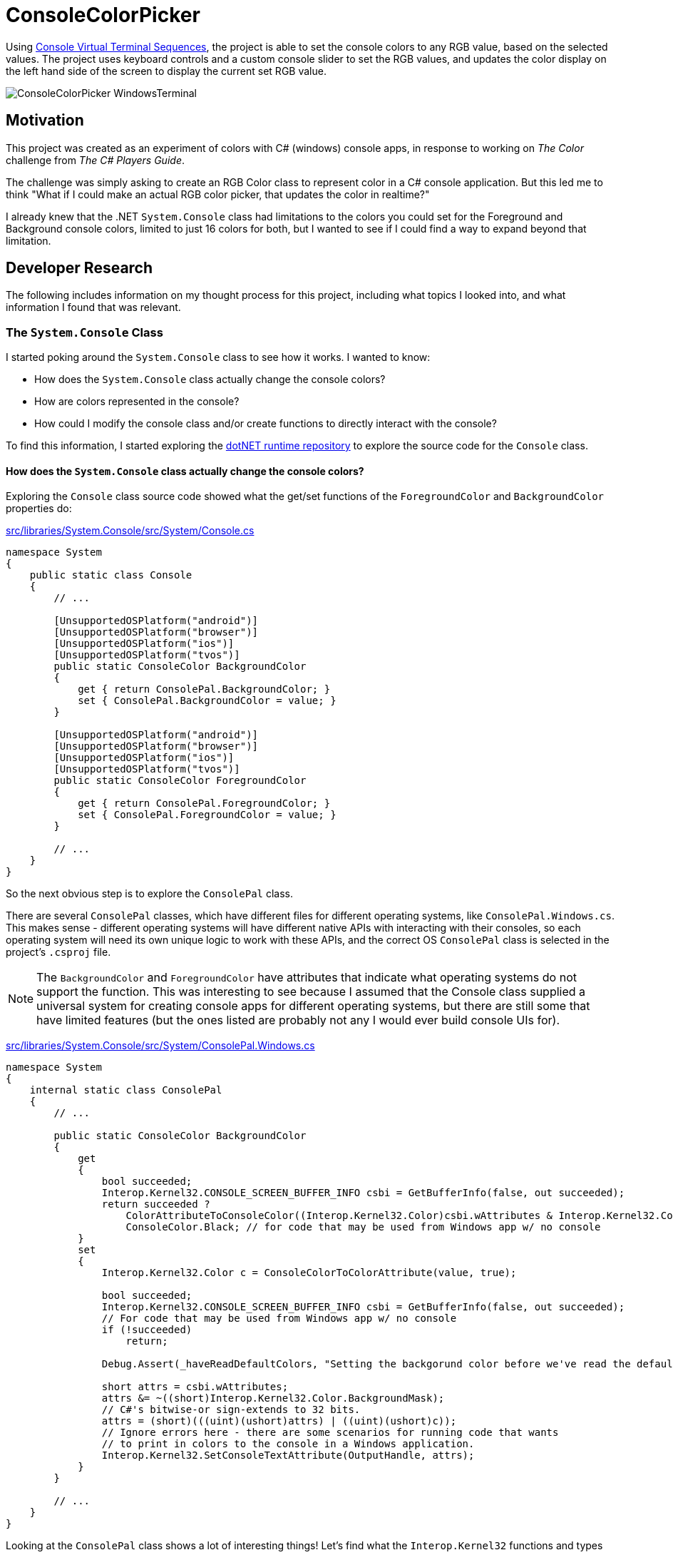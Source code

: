 = ConsoleColorPicker

Using https://learn.microsoft.com/en-us/windows/console/console-virtual-terminal-sequences[Console Virtual Terminal Sequences], the project is able to set the console colors to any RGB value, based on the selected values. The project uses keyboard controls and a custom console slider to set the RGB values, and updates the color display on the left hand side of the screen to display the current set RGB value.

image::images/ConsoleColorPicker_WindowsTerminal.gif[]

== Motivation

This project was created as an experiment of colors with C# (windows) console apps, in response to working on _The Color_ challenge from _The C# Players Guide_.

The challenge was simply asking to create an RGB Color class to represent color in a C# console application. But this led me to think "What if I could make an actual RGB color picker, that updates the color in realtime?"

I already knew that the .NET `System.Console` class had limitations to the colors you could set for the Foreground and Background console colors, limited to just 16 colors for both, but I wanted to see if I could find a way to expand beyond that limitation.

== Developer Research

The following includes information on my thought process for this project, including what topics I looked into, and what information I found that was relevant.

=== The `System.Console` Class

I started poking around the `System.Console` class to see how it works. I wanted to know:

- How does the `System.Console` class actually change the console colors?
- How are colors represented in the console?
- How could I modify the console class and/or create functions to directly interact with the console?

To find this information, I started exploring the https://github.com/dotnet/runtime[dotNET runtime repository] to explore the source code for the `Console` class.

==== How does the `System.Console` class actually change the console colors?

Exploring the `Console` class source code showed what the get/set functions of the `ForegroundColor` and `BackgroundColor` properties do:

https://github.com/dotnet/runtime/blob/main/src/libraries/System.Console/src/System/Console.cs[src/libraries/System.Console/src/System/Console.cs]
[source, csharp]
----
namespace System
{
    public static class Console
    {
        // ...

        [UnsupportedOSPlatform("android")]
        [UnsupportedOSPlatform("browser")]
        [UnsupportedOSPlatform("ios")]
        [UnsupportedOSPlatform("tvos")]
        public static ConsoleColor BackgroundColor
        {
            get { return ConsolePal.BackgroundColor; }
            set { ConsolePal.BackgroundColor = value; }
        }

        [UnsupportedOSPlatform("android")]
        [UnsupportedOSPlatform("browser")]
        [UnsupportedOSPlatform("ios")]
        [UnsupportedOSPlatform("tvos")]
        public static ConsoleColor ForegroundColor
        {
            get { return ConsolePal.ForegroundColor; }
            set { ConsolePal.ForegroundColor = value; }
        }

        // ...
    }
}
----

So the next obvious step is to explore the `ConsolePal` class.

There are several `ConsolePal` classes, which have different files for different operating systems, like `ConsolePal.Windows.cs`. This makes sense - different operating systems will have different native APIs with interacting with their consoles, so each operating system will need its own unique logic to work with these APIs, and the correct OS `ConsolePal` class is selected in the project's `.csproj` file.

NOTE: The `BackgroundColor` and `ForegroundColor` have attributes that indicate what operating systems do not support the function. This was interesting to see because I assumed that the Console class supplied a universal system for creating console apps for different operating systems, but there are still some that have limited features (but the ones listed are probably not any I would ever build console UIs for).

https://github.com/dotnet/runtime/blob/main/src/libraries/System.Console/src/System/ConsolePal.Windows.cs[src/libraries/System.Console/src/System/ConsolePal.Windows.cs]
[source, csharp]
----
namespace System
{
    internal static class ConsolePal
    {
        // ...

        public static ConsoleColor BackgroundColor
        {
            get
            {
                bool succeeded;
                Interop.Kernel32.CONSOLE_SCREEN_BUFFER_INFO csbi = GetBufferInfo(false, out succeeded);
                return succeeded ?
                    ColorAttributeToConsoleColor((Interop.Kernel32.Color)csbi.wAttributes & Interop.Kernel32.Color.BackgroundMask) : 
                    ConsoleColor.Black; // for code that may be used from Windows app w/ no console
            }
            set
            {
                Interop.Kernel32.Color c = ConsoleColorToColorAttribute(value, true);

                bool succeeded;
                Interop.Kernel32.CONSOLE_SCREEN_BUFFER_INFO csbi = GetBufferInfo(false, out succeeded);
                // For code that may be used from Windows app w/ no console
                if (!succeeded)
                    return;

                Debug.Assert(_haveReadDefaultColors, "Setting the backgorund color before we've read the default foreground color!");

                short attrs = csbi.wAttributes;
                attrs &= ~((short)Interop.Kernel32.Color.BackgroundMask);
                // C#'s bitwise-or sign-extends to 32 bits.
                attrs = (short)(((uint)(ushort)attrs) | ((uint)(ushort)c));
                // Ignore errors here - there are some scenarios for running code that wants
                // to print in colors to the console in a Windows application.
                Interop.Kernel32.SetConsoleTextAttribute(OutputHandle, attrs);
            }
        }

        // ...
    }
}
----

Looking at the `ConsolePal` class shows a lot of interesting things! Let's find what the `Interop.Kernel32` functions and types are:

https://github.com/dotnet/runtime/blob/main/src/libraries/Common/src/Interop/Windows/Kernel32/Interop.ConsoleScreenBufferInfo.cs[src/libraries/Common/src/Interop/Windows/Kernel32/Interop.ConsoleScreenBufferInfo.cs]
[source, csharp]
----
using System.Runtime.InteropServices;

internal static partial class Interop
{
    internal static partial class Kernel32
    {
        [StructLayoutAttribute(LayoutKind.Sequential)]
        internal struct CONSOLE_SCREEN_BUFFER_INFO
        {
            internal COORD dwSize;
            internal COORD dwCursorPosition;
            internal short wAttributes;
            internal SMALL_RECT srWindow;
            internal COORD dwMaximumWindowSize;
        }

        [StructLayoutAttribute(LayoutKind.Sequential)]
        internal partial struct COORD
        {
            internal short X;
            internal short Y;
        }

        [StructLayoutAttribute(LayoutKind.Sequential)]
        internal partial struct SMALL_RECT
        {
            internal short Left;
            internal short Top;
            internal short Right;
            internal short Bottom;
        }

        internal enum Color : short
        {
            Black = 0,
            ForegroundBlue = 0x1,
            ForegroundGreen = 0x2,
            ForegroundRed = 0x4,
            ForegroundYellow = 0x6,
            ForegroundIntensity = 0x8,
            BackgroundBlue = 0x10,
            BackgroundGreen = 0x20,
            BackgroundRed = 0x40,
            BackgroundYellow = 0x60,
            BackgroundIntensity = 0x80,

            ForegroundMask = 0xf,
            BackgroundMask = 0xf0,
            ColorMask = 0xff
        }
    }
}
----

https://github.com/dotnet/runtime/blob/main/src/libraries/Common/src/Interop/Windows/Kernel32/Interop.SetConsoleTextAttribute.cs[src/libraries/Common/src/Interop/Windows/Kernel32/Interop.SetConsoleTextArributes.cs]
[source, csharp]
----
using System;
using System.Runtime.InteropServices;

internal static partial class Interop
{
    internal static partial class Kernel32
    {
        [LibraryImport(Libraries.Kernel32, SetLastError = true)]
        internal static partial int SetConsoleTextAttribute(IntPtr hConsoleOutput, short wAttributes);
    }
}
----

Look at all of this, what does it mean? Using `set` on `ConsolePal`'s `BackgroundColor` property converts the set value from `ConsoleColor` to some `Interop.Kernel32.Color` type, then using it to modify some `Interop.Kernel32.CONSOLE_SCREEN_BUFFER_INFO.wAttributes` type (`short`), and passing that value into a `SetConsoleTextAttribute()` function. This is how the `Console` class is "actually" modifying the console colors on Windows.

==== How are colors represented in the console?

From this, we can see that the console colors are being set inside the `Interop.Kernel32.CONSOLE_SCREEN_BUFFER_INFO` structs `wAttributes`, based on the `Interop.Kernel32.Color` enum. The enum tells us about how the data is stored; the background and foreground colors are stored together in 1 byte, the first four bits for the foreground, and the last four bits for the background (as can tell from the two mask's). This means that the foreground and background can each be represented as a maximum of 16 colors (max size of 4 bits).

The enum is used to modify the `Interop.Kernel32.CONSOLE_SCREEN_BUFFER_INFO` structs `wAttributes`, before passing the `wAttributes` into the `SetConsoleTextAttribute()` function, which, through the *Kernel32.dll*, will update the console colours.

That means that only 4 bits represent the foreground colors and only 4 bits represent the background colors in the Windows console. 

==== How could I modify the console class and/or create functions to directly interact with the console?

With the above information, we find that we cannot modify the console class to be able to represent the full colors the color picker would want to show, because we can not represent RGB colors with only 4 bits (we would need 24 bits, 8 for each channel). We will have to explore if other options are available to us to be able to set more colors than this method allows.

It might be useful to learn more about some advanced .NET programming topics like:

- https://learn.microsoft.com/en-us/dotnet/standard/native-interop/[Native interoperability | Learn .NET]
- https://learn.microsoft.com/en-us/dotnet/standard/native-interop/pinvoke[Platform Invoke (P/Invoke)]
- https://learn.microsoft.com/en-us/dotnet/standard/native-interop/type-marshalling[Type marshalling]

These topics will help use be able to use the *Kernel32.dll* like above.

=== Virtual Terminal Sequences

Does this mean we can't create a full RGB color picker display in Window's console? Maybe not!

The Windows Console has changed over time. The above approach that is used in `System.Console` makes use of the classic *Windows Console API*, defined as a series of C language functional interfaces from `kernel32.dll`. But the *Windows Console API* can be replaced with *virtual terminal sequences*. This article from the Microsoft Learn documentation outlines the difference between the two: https://learn.microsoft.com/en-us/windows/console/classic-vs-vt[Classic Console APIs versus Virtual Terminal Sequences | Learn Windows Console].

[quote]
By contrast, virtual terminal sequences (in a variety of dialects) drive the command-line environment operations for all other platforms. These sequences are rooted in an ECMA Standard and series of extensions by many vendors tracing back to Digital Equipment Corporation and Tektronix terminals, through to more modern and common software terminals, like xterm. Many extensions exist within the virtual terminal sequence domain and some sequences are more widely supported than others, but it is safe to say that the world has standardized on this as the command language for command-line experiences with a well-known subset being supported by virtually every terminal and command-line client application.

There is a lot of interesting information to go through with *Virtual Terminal Sequences* that I will have to go through more in the future. But for now, these parts stand out: https://learn.microsoft.com/en-us/windows/console/console-virtual-terminal-sequences#text-formatting[Text Formatting - Console Virtual Terminal Sequences | Learn Microsoft Console] and https://learn.microsoft.com/en-us/windows/console/console-virtual-terminal-sequences#extended-colors[Extended Colors - Console Virtual Terminal Sequences | Learn Microsoft Console]

Extended colors allows us to explicitly set the foreground or background colors to any RGB value:
[source, shell]
----
# Set foreground color to RGB value specified in <r>, <g>, <b>
"\x1b[38;2;<r>;<g>;<b>m" 

# Set background color to RGB value specified in <r>, <g>, <b>
"\x1b[48;2;<r>;<g>;<b>m"

# Returns all attributes to the default state prior to modification
"\x1b[0m"
----

By printing these sequences to the console, we are able to set the foreground and background color to any RGB value, allowing us to build the `ConsoleColorPicker`!

Virtual Terminal Sequences are the next console/terminal era at Microsoft. While C# and .NET currently still (mainly) use the classic Windows Console API, parts of the new features may be partially/fully available. There will be some limitations still in place, like what console type in Windows supports virtual terminal sequences. 

=== Conclusions

The final solution to this problem was much simplier than initially thought. There is no need to modify the console class, but instead just supply specific escape sequences to update the display. Looking through the .NET runtime was still useful; it provided a better understanding of how the runtime works and how the console works, which will be useful for building more complex console apps in the future.

It could be an interesting exercise in the future to implement the Virtual Terminal in the .NET runtime `Console` class to replace the Windows Console API.
